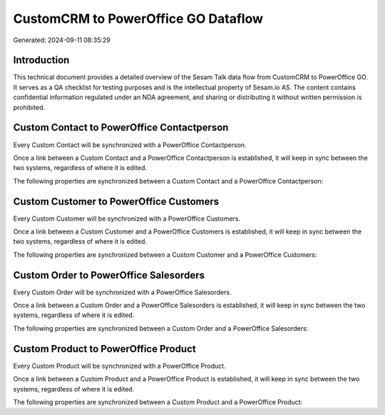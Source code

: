 ====================================
CustomCRM to PowerOffice GO Dataflow
====================================

Generated: 2024-09-11 08:35:29

Introduction
------------

This technical document provides a detailed overview of the Sesam Talk data flow from CustomCRM to PowerOffice GO. It serves as a QA checklist for testing purposes and is the intellectual property of Sesam.io AS. The content contains confidential information regulated under an NDA agreement, and sharing or distributing it without written permission is prohibited.

Custom Contact to PowerOffice Contactperson
-------------------------------------------
Every Custom Contact will be synchronized with a PowerOffice Contactperson.

Once a link between a Custom Contact and a PowerOffice Contactperson is established, it will keep in sync between the two systems, regardless of where it is edited.

The following properties are synchronized between a Custom Contact and a PowerOffice Contactperson:

.. list-table::
   :header-rows: 1

   * - Custom Contact Property
     - PowerOffice Contactperson Property
     - PowerOffice Data Type


Custom Customer to PowerOffice Customers
----------------------------------------
Every Custom Customer will be synchronized with a PowerOffice Customers.

Once a link between a Custom Customer and a PowerOffice Customers is established, it will keep in sync between the two systems, regardless of where it is edited.

The following properties are synchronized between a Custom Customer and a PowerOffice Customers:

.. list-table::
   :header-rows: 1

   * - Custom Customer Property
     - PowerOffice Customers Property
     - PowerOffice Data Type


Custom Order to PowerOffice Salesorders
---------------------------------------
Every Custom Order will be synchronized with a PowerOffice Salesorders.

Once a link between a Custom Order and a PowerOffice Salesorders is established, it will keep in sync between the two systems, regardless of where it is edited.

The following properties are synchronized between a Custom Order and a PowerOffice Salesorders:

.. list-table::
   :header-rows: 1

   * - Custom Order Property
     - PowerOffice Salesorders Property
     - PowerOffice Data Type


Custom Product to PowerOffice Product
-------------------------------------
Every Custom Product will be synchronized with a PowerOffice Product.

Once a link between a Custom Product and a PowerOffice Product is established, it will keep in sync between the two systems, regardless of where it is edited.

The following properties are synchronized between a Custom Product and a PowerOffice Product:

.. list-table::
   :header-rows: 1

   * - Custom Product Property
     - PowerOffice Product Property
     - PowerOffice Data Type

